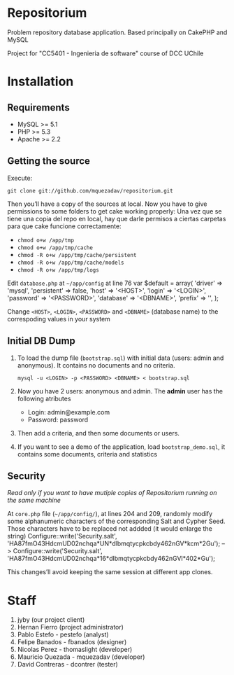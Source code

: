 * Repositorium

Problem repository database application. Based principally on CakePHP and MySQL

Project for "CC5401 - Ingenieria de software" course of DCC UChile

* Installation
** Requirements
   
   + MySQL >= 5.1 
   + PHP >= 5.3
   + Apache >= 2.2 


** Getting the source


Execute:


=git clone git://github.com/mquezadav/repositorium.git=

Then you’ll have a copy of the sources at local. Now you have to give permissions to some folders to get cake working properly:
Una vez que se tiene una copia del repo en local, hay que darle permisos a ciertas carpetas para que cake funcione correctamente:


- =chmod o+w /app/tmp=
- =chmod o+w /app/tmp/cache=
- =chmod -R o+w /app/tmp/cache/persistent=
- =chmod -R o+w /app/tmp/cache/models=
- =chmod -R o+w /app/tmp/logs=


Edit =database.php= at =~/app/config=  at line 76 
        var $default = array(
                'driver' => 'mysql',
                'persistent' => false,
                'host' => '<HOST>',
                'login' => '<LOGIN>',
                'password' => '<PASSWORD>',
                'database' => '<DBNAME>',
                'prefix' => '',
       );


Change =<HOST>=, =<LOGIN>=, =<PASSWORD>= and =<DBNAME>= (database name) to the correspoding values in your system

** Initial DB Dump

1) To load the dump file (=bootstrap.sql=) with initial data (users: admin and anonymous). It contains no documents and no criteria. 

   =mysql -u <LOGIN> -p <PASSWORD> <DBNAME> < bootstrap.sql=

2) Now you have 2 users: anonymous and admin. The *admin* user has the following atributes
    - Login: admin@example.com
    - Password: password

3) Then add a criteria, and then some documents or users.

4) If you want to see a demo of the application, load =bootstrap_demo.sql=, it contains some documents, criteria and statistics

** Security 
/Read only if you want to have mutiple copies of Repositorium running on the same machine/

At =core.php= file (=~/app/config/=), at lines 204 and 209, randomly modify some alphanumeric characters of the corresponding Salt and Cypher Seed. Those characters have to be replaced not addded (it would enlarge the string)
Configure::write('Security.salt', 'HA87fmO43HdcmUD02nchqa*UN*dlbmqtycpkcbdy462nGV*kcm*2Gu'); -->  Configure::write('Security.salt', 'HA87fmO43HdcmUD02nchqa*16*dlbmqtycpkcbdy462nGVl*402*Gu');

This changes’ll avoid keeping the same session at different app clones.


* Staff
1. jyby (our project client) 
2. Hernan Fierro (project administrator) 
3. Pablo Estefo - pestefo (analyst) 
4. Felipe Banados - fbanados (designer) 
5. Nicolas Perez - thomaslight (developer) 
6. Mauricio Quezada - mquezadav (developer) 
7. David Contreras - dcontrer (tester)

